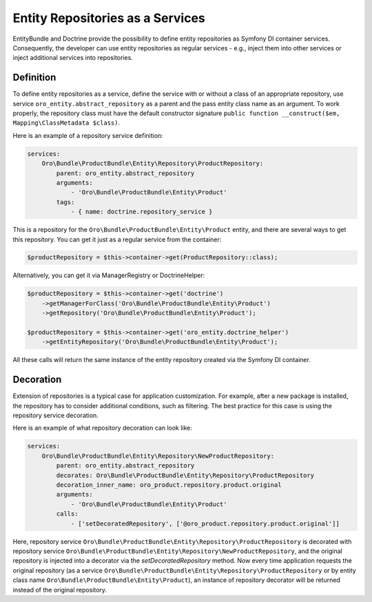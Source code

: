.. _dev-entities-repositories:

Entity Repositories as a Services
=================================

EntityBundle and Doctrine provide the possibility to define entity repositories as Symfony DI container services. Consequently, the developer can use entity repositories as regular services - e.g., inject them into other services or inject additional services into repositories.

Definition
----------

To define entity repositories as a service, define the service with or without a class of an appropriate repository, use service ``oro_entity.abstract_repository`` as a parent and the pass entity class name as an argument. To work properly, the repository class must have the default constructor signature ``public function __construct($em, Mapping\ClassMetadata $class)``.

Here is an example of a repository service definition:

.. code-block:: yaml

    services:
        Oro\Bundle\ProductBundle\Entity\Repository\ProductRepository:
            parent: oro_entity.abstract_repository
            arguments:
                - 'Oro\Bundle\ProductBundle\Entity\Product'
            tags:
                - { name: doctrine.repository_service }


This is a repository for the ``Oro\Bundle\ProductBundle\Entity\Product`` entity, and there are several ways to get this repository. You can get it just as a regular service from the container:

.. code-block:: php

   $productRepository = $this->container->get(ProductRepository::class);

Alternatively, you can get it via ManagerRegistry or DoctrineHelper:

.. code-block:: php

    $productRepository = $this->container->get('doctrine')
        ->getManagerForClass('Oro\Bundle\ProductBundle\Entity\Product')
        ->getRepository('Oro\Bundle\ProductBundle\Entity\Product');

    $productRepository = $this->container->get('oro_entity.doctrine_helper')
        ->getEntityRepository('Oro\Bundle\ProductBundle\Entity\Product');

All these calls will return the same instance of the entity repository created via the Symfony DI container.

Decoration
----------

Extension of repositories is a typical case for application customization. For example, after a new package is installed, the repository has to consider additional conditions, such as filtering. The best practice for this case is using the repository service decoration.

Here is an example of what repository decoration can look like:

.. code-block:: yaml

    services:
        Oro\Bundle\ProductBundle\Entity\Repository\NewProductRepository:
            parent: oro_entity.abstract_repository
            decorates: Oro\Bundle\ProductBundle\Entity\Repository\ProductRepository
            decoration_inner_name: oro_product.repository.product.original
            arguments:
                - 'Oro\Bundle\ProductBundle\Entity\Product'
            calls:
                - ['setDecoratedRepository', ['@oro_product.repository.product.original']]

Here, repository service ``Oro\Bundle\ProductBundle\Entity\Repository\ProductRepository`` is decorated with repository service ``Oro\Bundle\ProductBundle\Entity\Repository\NewProductRepository``, and the original repository is injected into a decorator via the `setDecoratedRepository` method. Now every time application requests the original repository (as a service ``Oro\Bundle\ProductBundle\Entity\Repository\ProductRepository`` or by entity class name ``Oro\Bundle\ProductBundle\Entity\Product``), an instance of repository decorator will be returned instead of the original repository.